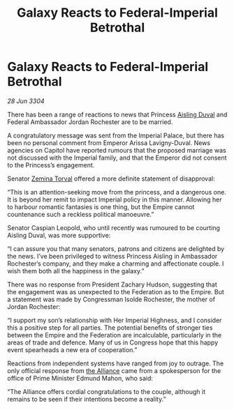 :PROPERTIES:
:ID:       733ceac3-ddc4-4415-a1f0-3e7b62557a8c
:END:
#+title: Galaxy Reacts to Federal-Imperial Betrothal
#+filetags: :3304:galnet:

* Galaxy Reacts to Federal-Imperial Betrothal

/28 Jun 3304/

There has been a range of reactions to news that Princess [[id:b402bbe3-5119-4d94-87ee-0ba279658383][Aisling Duval]] and Federal Ambassador Jordan Rochester are to be married. 

A congratulatory message was sent from the Imperial Palace, but there has been no personal comment from Emperor Arissa Lavigny-Duval. News agencies on Capitol have reported rumours that the proposed marriage was not discussed with the Imperial family, and that the Emperor did not consent to the Princess’s engagement. 

Senator [[id:d8e3667c-3ba1-43aa-bc90-dac719c6d5e7][Zemina Torval]] offered a more definite statement of disapproval: 

“This is an attention-seeking move from the princess, and a dangerous one. It is beyond her remit to impact Imperial policy in this manner. Allowing her to harbour romantic fantasies is one thing, but the Empire cannot countenance such a reckless political manoeuvre.” 

Senator Caspian Leopold, who until recently was rumoured to be courting Aisling Duval, was more supportive: 

“I can assure you that many senators, patrons and citizens are delighted by the news. I’ve been privileged to witness Princess Aisling in Ambassador Rochester’s company, and they make a charming and affectionate couple. I wish them both all the happiness in the galaxy.” 

There was no response from President Zachary Hudson, suggesting that the engagement was as unexpected to the Federation as to the Empire. But a statement was made by Congressman Isolde Rochester, the mother of Jordan Rochester: 

“I support my son’s relationship with Her Imperial Highness, and I consider this a positive step for all parties. The potential benefits of stronger ties between the Empire and the Federation are incalculable, particularly in the areas of trade and defence. Many of us in Congress hope that this happy event spearheads a new era of cooperation.” 

Reactions from independent systems have ranged from joy to outrage. The only official response from [[id:1d726aa0-3e07-43b4-9b72-074046d25c3c][the Alliance]] came from a spokesperson for the office of Prime Minister Edmund Mahon, who said: 

“The Alliance offers cordial congratulations to the couple, although it remains to be seen if their intentions become a reality.”
